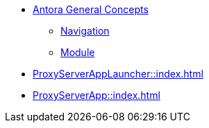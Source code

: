 * xref:concepts:antora-concepts.adoc[Antora General Concepts]
** xref:howto:navigation.adoc[Navigation]
** xref:howto:module-site-keys.adoc[Module]
* xref:ProxyServerAppLauncher::index.adoc[]
* xref:ProxyServerApp::index.adoc[]